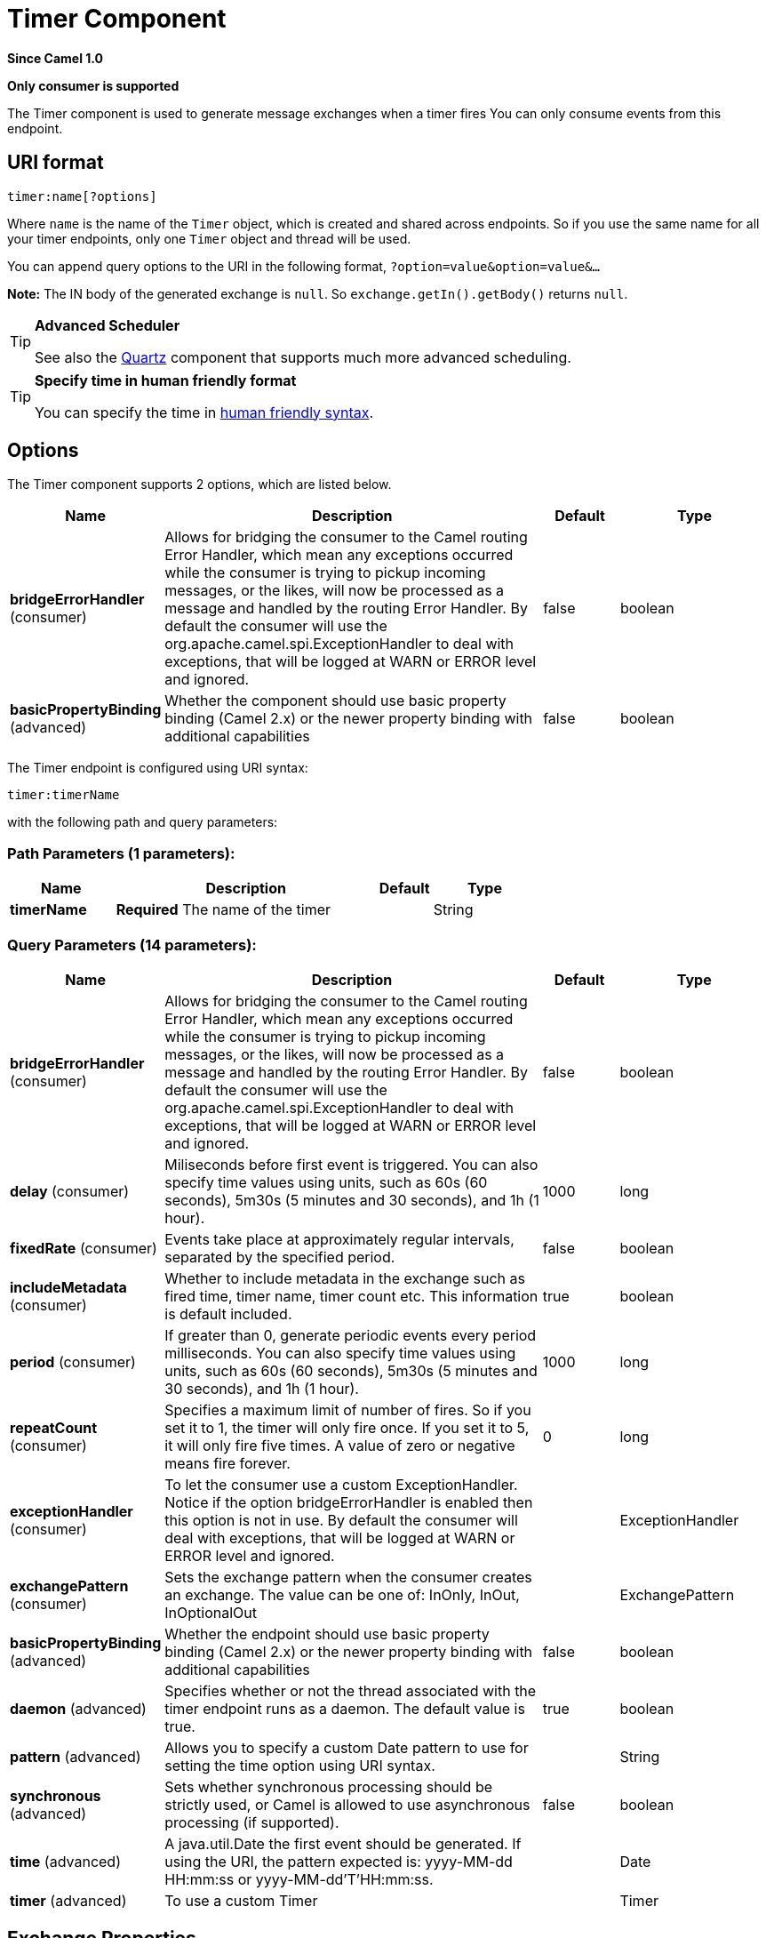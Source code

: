 [[timer-component]]
= Timer Component

*Since Camel 1.0*

// HEADER START
*Only consumer is supported*
// HEADER END

The Timer component is used to generate message exchanges when a
timer fires You can only consume events from this endpoint.

== URI format

[source]
----
timer:name[?options]
----

Where `name` is the name of the `Timer` object, which is created and
shared across endpoints. So if you use the same name for all your timer
endpoints, only one `Timer` object and thread will be used.

You can append query options to the URI in the following format,
`?option=value&option=value&...`

*Note:* The IN body of the generated exchange is `null`. So
`exchange.getIn().getBody()` returns `null`.

[TIP]
====
*Advanced Scheduler*

See also the xref:quartz-component.adoc[Quartz] component that supports much more
advanced scheduling.
====

[TIP]
====
*Specify time in human friendly format*

You can specify the time in
xref:manual::faq/how-do-i-specify-time-period-in-a-human-friendly-syntax.adoc[human
friendly syntax].
====


== Options

// component options: START
The Timer component supports 2 options, which are listed below.



[width="100%",cols="2,5,^1,2",options="header"]
|===
| Name | Description | Default | Type
| *bridgeErrorHandler* (consumer) | Allows for bridging the consumer to the Camel routing Error Handler, which mean any exceptions occurred while the consumer is trying to pickup incoming messages, or the likes, will now be processed as a message and handled by the routing Error Handler. By default the consumer will use the org.apache.camel.spi.ExceptionHandler to deal with exceptions, that will be logged at WARN or ERROR level and ignored. | false | boolean
| *basicPropertyBinding* (advanced) | Whether the component should use basic property binding (Camel 2.x) or the newer property binding with additional capabilities | false | boolean
|===
// component options: END


// endpoint options: START
The Timer endpoint is configured using URI syntax:

----
timer:timerName
----

with the following path and query parameters:

=== Path Parameters (1 parameters):


[width="100%",cols="2,5,^1,2",options="header"]
|===
| Name | Description | Default | Type
| *timerName* | *Required* The name of the timer |  | String
|===


=== Query Parameters (14 parameters):


[width="100%",cols="2,5,^1,2",options="header"]
|===
| Name | Description | Default | Type
| *bridgeErrorHandler* (consumer) | Allows for bridging the consumer to the Camel routing Error Handler, which mean any exceptions occurred while the consumer is trying to pickup incoming messages, or the likes, will now be processed as a message and handled by the routing Error Handler. By default the consumer will use the org.apache.camel.spi.ExceptionHandler to deal with exceptions, that will be logged at WARN or ERROR level and ignored. | false | boolean
| *delay* (consumer) | Miliseconds before first event is triggered. You can also specify time values using units, such as 60s (60 seconds), 5m30s (5 minutes and 30 seconds), and 1h (1 hour). | 1000 | long
| *fixedRate* (consumer) | Events take place at approximately regular intervals, separated by the specified period. | false | boolean
| *includeMetadata* (consumer) | Whether to include metadata in the exchange such as fired time, timer name, timer count etc. This information is default included. | true | boolean
| *period* (consumer) | If greater than 0, generate periodic events every period milliseconds. You can also specify time values using units, such as 60s (60 seconds), 5m30s (5 minutes and 30 seconds), and 1h (1 hour). | 1000 | long
| *repeatCount* (consumer) | Specifies a maximum limit of number of fires. So if you set it to 1, the timer will only fire once. If you set it to 5, it will only fire five times. A value of zero or negative means fire forever. | 0 | long
| *exceptionHandler* (consumer) | To let the consumer use a custom ExceptionHandler. Notice if the option bridgeErrorHandler is enabled then this option is not in use. By default the consumer will deal with exceptions, that will be logged at WARN or ERROR level and ignored. |  | ExceptionHandler
| *exchangePattern* (consumer) | Sets the exchange pattern when the consumer creates an exchange. The value can be one of: InOnly, InOut, InOptionalOut |  | ExchangePattern
| *basicPropertyBinding* (advanced) | Whether the endpoint should use basic property binding (Camel 2.x) or the newer property binding with additional capabilities | false | boolean
| *daemon* (advanced) | Specifies whether or not the thread associated with the timer endpoint runs as a daemon. The default value is true. | true | boolean
| *pattern* (advanced) | Allows you to specify a custom Date pattern to use for setting the time option using URI syntax. |  | String
| *synchronous* (advanced) | Sets whether synchronous processing should be strictly used, or Camel is allowed to use asynchronous processing (if supported). | false | boolean
| *time* (advanced) | A java.util.Date the first event should be generated. If using the URI, the pattern expected is: yyyy-MM-dd HH:mm:ss or yyyy-MM-dd'T'HH:mm:ss. |  | Date
| *timer* (advanced) | To use a custom Timer |  | Timer
|===
// endpoint options: END


== Exchange Properties

When the timer is fired, it adds the following information as properties
to the `Exchange`:

[width="100%",cols="10%,10%,80%",options="header",]
|===
|Name |Type |Description

|`Exchange.TIMER_NAME` |`String` |The value of the `name` option.

|`Exchange.TIMER_TIME` |`Date` |The value of the `time` option.

|`Exchange.TIMER_PERIOD` |`long` |The value of the `period` option.

|`Exchange.TIMER_FIRED_TIME` |`Date` |The time when the consumer fired.

|`Exchange.TIMER_COUNTER` |`Long` |The current fire counter. Starts from 1.
|===

== Sample

To set up a route that generates an event every 60 seconds:

[source,java]
----
from("timer://foo?fixedRate=true&period=60000").to("bean:myBean?method=someMethodName");
----

[TIP]
====
Instead of 60000 you can use period=60s which is more friendly to read.
====

The above route will generate an event and then invoke the
`someMethodName` method on the bean called `myBean` in the
Registry such as JNDI or Spring.

And the route in Spring DSL:

[source,xml]
-----
<route>
  <from uri="timer://foo?fixedRate=true&amp;period=60000"/>
  <to uri="bean:myBean?method=someMethodName"/>
</route>
-----

== Firing as soon as possible

*Since Camel 2.17*

You may want to fire messages in a Camel route as soon as possible you
can use a negative delay:

[source,xml]
----
<route>
  <from uri="timer://foo?delay=-1"/>
  <to uri="bean:myBean?method=someMethodName"/>
</route>
----

In this way the timer will fire messages immediately.

You can also specify a repeatCount parameter in conjunction with a
negative delay to stop firing messages after a fixed number has been
reached.

If you don't specify a repeatCount then the timer will continue firing
messages until the route will be stopped. 

== Firing only once

*Since Camel 2.8*

You may want to fire a message in a Camel route only once, such as when
starting the route. To do that you use the repeatCount option as shown:

[source,xml]
----
<route>
  <from uri="timer://foo?repeatCount=1"/>
  <to uri="bean:myBean?method=someMethodName"/>
</route>
----

